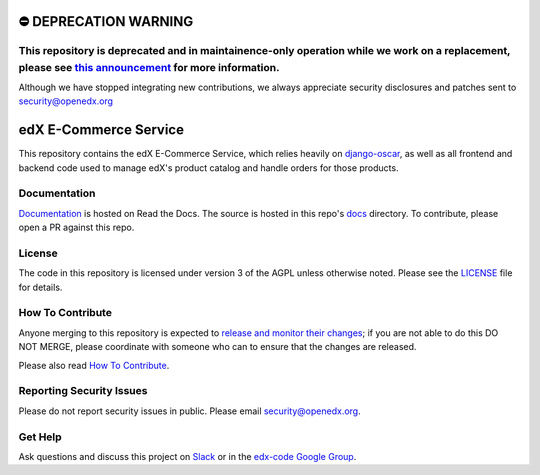 ⛔️ DEPRECATION WARNING
======================
This repository is deprecated and in maintainence-only operation while we work on a replacement, please see `this announcement <https://discuss.openedx.org/t/deprecation-removal-ecommerce-service-depr-22/6839>`__ for more information.
--------------------------------------------------------------------------------------------------------------------------------------------------------------------------------------

Although we have stopped integrating new contributions, we always appreciate security disclosures and patches sent to security@openedx.org

edX E-Commerce Service  |CI|_ |Codecov|_
============================================
.. |CI| image:: https://github.com/openedx/ecommerce/workflows/CI/badge.svg
.. _CI: https://github.com/openedx/ecommerce/actions?query=workflow%3ACI

.. |Codecov| image:: http://codecov.io/github/edx/ecommerce/coverage.svg?branch=master
.. _Codecov: http://codecov.io/github/edx/ecommerce?branch=master

This repository contains the edX E-Commerce Service, which relies heavily on `django-oscar <https://django-oscar.readthedocs.org/en/latest/>`_, as well as all frontend and backend code used to manage edX's product catalog and handle orders for those products.

Documentation
-------------

`Documentation <https://edx-ecommerce.readthedocs.io/en/latest/>`_ is hosted on Read the Docs. The source is hosted in this repo's `docs <https://github.com/openedx/ecommerce/tree/master/docs>`_ directory. To contribute, please open a PR against this repo.

License
-------

The code in this repository is licensed under version 3 of the AGPL unless otherwise noted. Please see the LICENSE_ file for details.

.. _LICENSE: https://github.com/openedx/ecommerce/blob/master/LICENSE

How To Contribute
-----------------

Anyone merging to this repository is expected to `release and monitor their changes <https://openedx.atlassian.net/wiki/spaces/RS/pages/1835106870/How+to+contribute+to+our+repositories>`__; if you are not able to do this DO NOT MERGE, please coordinate with someone who can to ensure that the changes are released.

Please also read `How To Contribute <https://github.com/openedx/.github/blob/master/CONTRIBUTING.md>`__.

Reporting Security Issues
-------------------------

Please do not report security issues in public. Please email security@openedx.org.

Get Help
--------

Ask questions and discuss this project on `Slack <https://openedx.slack.com/messages/ecommerce/>`_ or in the `edx-code Google Group <https://groups.google.com/forum/#!forum/edx-code>`_.
